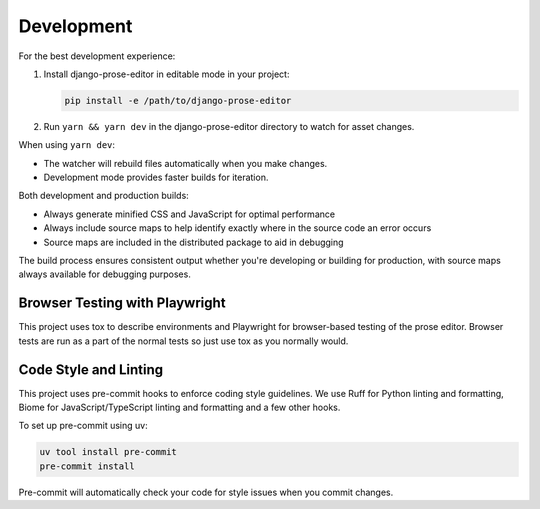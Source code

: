 Development
===========

For the best development experience:

1. Install django-prose-editor in editable mode in your project:

   .. code-block:: shell

       pip install -e /path/to/django-prose-editor

2. Run ``yarn && yarn dev`` in the django-prose-editor directory to watch for
   asset changes.

When using ``yarn dev``:

- The watcher will rebuild files automatically when you make changes.
- Development mode provides faster builds for iteration.

Both development and production builds:

- Always generate minified CSS and JavaScript for optimal performance
- Always include source maps to help identify exactly where in the source code
  an error occurs
- Source maps are included in the distributed package to aid in debugging

The build process ensures consistent output whether you're developing or
building for production, with source maps always available for debugging
purposes.

Browser Testing with Playwright
-------------------------------

This project uses tox to describe environments and Playwright for browser-based
testing of the prose editor. Browser tests are run as a part of the normal tests
so just use tox as you normally would.

Code Style and Linting
----------------------

This project uses pre-commit hooks to enforce coding style guidelines. We use
Ruff for Python linting and formatting, Biome for JavaScript/TypeScript linting
and formatting and a few other hooks.

To set up pre-commit using uv:

.. code-block:: shell

    uv tool install pre-commit
    pre-commit install

Pre-commit will automatically check your code for style issues when you commit
changes.
